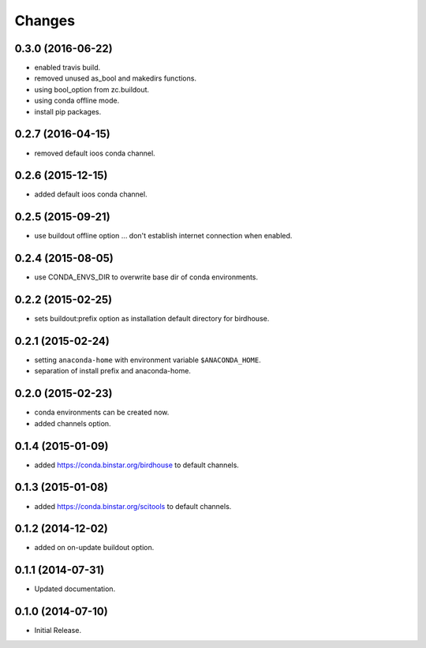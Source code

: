 Changes
*******

0.3.0 (2016-06-22)
==================

* enabled travis build.
* removed unused as_bool and makedirs functions.
* using bool_option from zc.buildout.
* using conda offline mode.
* install pip packages.

0.2.7 (2016-04-15)
==================

* removed default ioos conda channel.

0.2.6 (2015-12-15)
==================

* added default ioos conda channel.

0.2.5 (2015-09-21)
==================

* use buildout offline option ... don't establish internet connection when enabled.

0.2.4 (2015-08-05)
==================

* use CONDA_ENVS_DIR to overwrite base dir of conda environments. 

0.2.2 (2015-02-25)
==================

* sets buildout:prefix option as installation default directory for birdhouse.

0.2.1 (2015-02-24)
==================

* setting ``anaconda-home`` with environment variable ``$ANACONDA_HOME``.
* separation of install prefix and anaconda-home.

0.2.0 (2015-02-23)
==================

* conda environments can be created now.
* added channels option.

0.1.4 (2015-01-09)
==================

* added https://conda.binstar.org/birdhouse to default channels.

0.1.3 (2015-01-08)
==================

* added https://conda.binstar.org/scitools to default channels.

0.1.2 (2014-12-02)
==================

* added on on-update buildout option. 

0.1.1 (2014-07-31)
==================

* Updated documentation.

0.1.0 (2014-07-10)
==================

* Initial Release.
